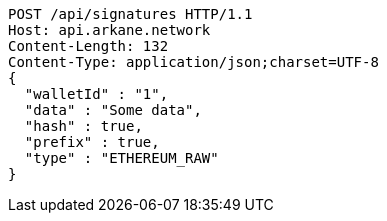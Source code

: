[source,http,options="nowrap"]
----
POST /api/signatures HTTP/1.1
Host: api.arkane.network
Content-Length: 132
Content-Type: application/json;charset=UTF-8
{
  "walletId" : "1",
  "data" : "Some data",
  "hash" : true,
  "prefix" : true,
  "type" : "ETHEREUM_RAW"
}
----

